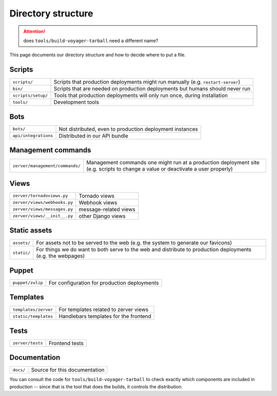 ===================
Directory structure
===================

.. attention::
   does ``tools/build-voyager-tarball`` need a different name?

This page documents our directory structure and how to decide where to
put a file.

Scripts
=======

+--------------------+-----------------------------------------------------------------------------------+
| ``scripts/``       | Scripts that production deployments might run manually (e.g. ``restart-server``)  |
+--------------------+-----------------------------------------------------------------------------------+
| ``bin/``           | Scripts that are needed on production deployments but humans should never run     |
+--------------------+-----------------------------------------------------------------------------------+
| ``scripts/setup/`` | Tools that production deployments will only run once, during installation         |
+--------------------+-----------------------------------------------------------------------------------+
| ``tools/``         | Development tools                                                                 |
+--------------------+-----------------------------------------------------------------------------------+

Bots
====

+------------------------+----------------------------------------------------------------------+
| ``bots/``              | Not distributed, even to production deployment instances             |
+------------------------+----------------------------------------------------------------------+
| ``api/integrations``   | Distributed in our API bundle                                        |
+------------------------+----------------------------------------------------------------------+

Management commands
===================

+-------------------------------------+------------------------------------------------------------------------------------------------------------------------------------+
| ``zerver/management/commands/``     | Management commands one might run at a production deployment site (e.g. scripts to change a value or deactivate a user properly)   |
+-------------------------------------+------------------------------------------------------------------------------------------------------------------------------------+

Views
=====

+--------------------------------+-----------------------------------------+
| ``zerver/tornadoviews.py``     | Tornado views                           |
+--------------------------------+-----------------------------------------+
| ``zerver/views/webhooks.py``   | Webhook views                           |
+--------------------------------+-----------------------------------------+
| ``zerver/views/messages.py``   | message-related views                   |
+--------------------------------+-----------------------------------------+
| ``zerver/views/__init__.py``   | other Django views                      |
+--------------------------------+-----------------------------------------+

Static assets
=============

+---------------+---------------------------------------------------------------------------------------------------------------+
| ``assets/``   | For assets not to be served to the web (e.g. the system to generate our favicons)                             |
+---------------+---------------------------------------------------------------------------------------------------------------+
| ``static/``   | For things we do want to both serve to the web and distribute to production deployments (e.g. the webpages)   |
+---------------+---------------------------------------------------------------------------------------------------------------+

Puppet
======

+--------------------+----------------------------------------------------------------------------------+
| ``puppet/zulip``   | For configuration for production deployments                                     |
+--------------------+----------------------------------------------------------------------------------+

Templates
=========

+--------------------------+--------------------------------------------------------+
| ``templates/zerver``     | For templates related to zerver views                  |
+--------------------------+--------------------------------------------------------+
| ``static/templates``     | Handlebars templates for the frontend                  |
+--------------------------+--------------------------------------------------------+

Tests
=====

+--------------------+---------------------------------+
| ``zerver/tests``   | Frontend tests                  |
+--------------------+---------------------------------+

Documentation
=============

+-------------+-----------------------------------------------+
| ``docs/``   | Source for this documentation                 |
+-------------+-----------------------------------------------+

You can consult the code for ``tools/build-voyager-tarball`` to
check exactly which components are included in production --
since that is the tool that does the builds, it controls the
distribution.
